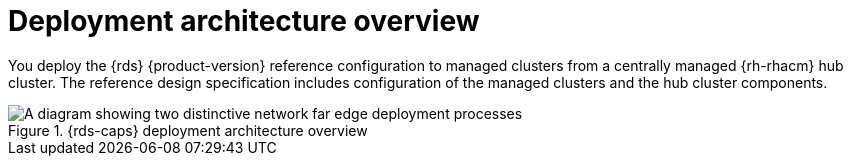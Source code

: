 // Module included in the following assemblies:
//
// * telco_ref_design_specs/ran/telco-ran-ref-design-spec.adoc

:_mod-docs-content-type: CONCEPT
[id="telco-ran-architecture-overview_{context}"]
= Deployment architecture overview

You deploy the {rds} {product-version} reference configuration to managed clusters from a centrally managed {rh-rhacm} hub cluster.
The reference design specification includes configuration of the managed clusters and the hub cluster components.

.{rds-caps} deployment architecture overview
image::474_OpenShift_OpenShift_RAN_RDS_arch_updates_1023.png[A diagram showing two distinctive network far edge deployment processes, one show how the hub cluster uses {gitops-title} to install managed clusters, and the other showing how the hub cluster uses {cgu-operator-full} to apply policies to managed clusters]
